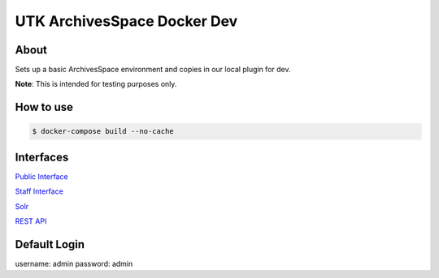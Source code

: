 ============================
UTK ArchivesSpace Docker Dev
============================

-----
About
-----

Sets up a basic ArchivesSpace environment and copies in our local plugin for dev.

**Note**: This is intended for testing purposes only.


----------
How to use
----------


.. code-block:: console

    $ docker-compose build --no-cache

----------
Interfaces
----------

`Public Interface <http://0.0.0.0:8081/>`_

`Staff Interface <http://0.0.0.0:8080/>`_

`Solr <http://0.0.0.0:8090/>`_

`REST API <http://0.0.0.0:8089/>`_

-------------
Default Login
-------------

username: admin
password: admin
